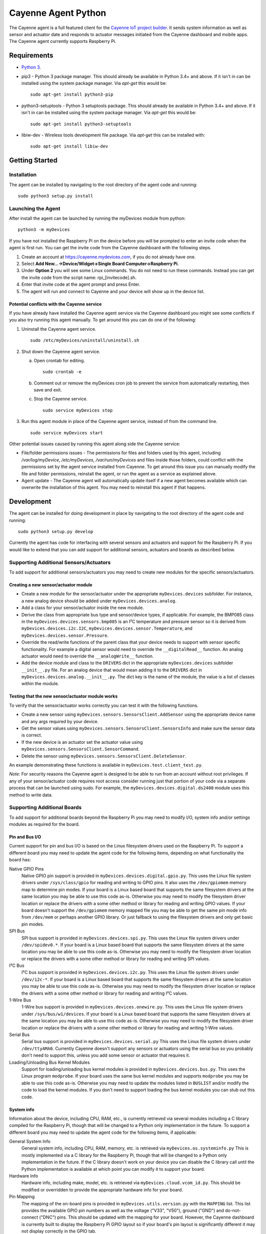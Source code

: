 ====================
Cayenne Agent Python
====================
The Cayenne agent is a full featured client for the `Cayenne IoT project builder <https://mydevices.com>`_. It sends system information as well as sensor and actuator date and responds to actuator messages initiated from the Cayenne dashboard and mobile apps. The Cayenne agent currently supports Raspberry Pi.

************
Requirements
************
* `Python 3 <https://www.python.org/downloads/>`_.
* pip3 - Python 3 package manager. This should already be available in Python 3.4+ and above. If it isn't in can be installed using the system package manager. Via `apt-get` this would be:
  ::

    sudo apt-get install python3-pip
 
* python3-setuptools - Python 3 setuptools package. This should already be available in Python 3.4+ and above. If it isn't in can be installed using the system package manager. Via `apt-get` this would be:
  ::

    sudo apt-get install python3-setuptools

* libiw-dev - Wireless tools development file package. Via `apt-get` this can be installed with:
  ::

    sudo apt-get install libiw-dev


***************
Getting Started
***************

Installation
============
The agent can be installed by navigating to the root directory of the agent code and running::

  sudo python3 setup.py install

Launching the Agent
===================
After install the agent can be launched by running the myDevices module from python::

  python3 -m myDevices

If you have not installed the Raspberry Pi on the device before you will be prompted to enter an invite code when the agent is first run. You can get the invite code from the Cayenne dashboard with the following steps.

1. Create an account at https://cayenne.mydevices.com, if you do not already have one.
2. Select **Add New...->Device/Widget->Single Board Computer->Raspberry Pi**.
3. Under **Option 2** you will see some Linux commands. You do not need to run these commands. Instead you can get the invite code from the script name: rpi_[invitecode].sh.
4. Enter that invite code at the agent prompt and press Enter.
5. The agent will run and connect to Cayenne and your device will show up in the device list.
   
Potential conflicts with the Cayenne service
--------------------------------------------
If you have already have installed the Cayenne agent service via the Cayenne dashboard you might see some conflicts if you also try running this agent manually. To get around this you can do one of the following:

1. Uninstall the Cayenne agent service.
   ::

     sudo /etc/myDevices/uninstall/uninstall.sh
  
2. Shut down the Cayenne agent service.

   a) Open crontab for editing.
      ::
        
        sudo crontab -e
      
   b) Comment out or remove the myDevices cron job to prevent the service from automatically restarting, then save and exit.
   c) Stop the Cayenne service.
      ::
      
        sudo service myDevices stop
  
3. Run this agent module in place of the Cayenne agent service, instead of from the command line.
   ::
   
     sudo service myDevices start

Other potential issues caused by running this agent along side the Cayenne service:

* File/folder permissions issues - The permissions for files and folders used by this agent, including `/var/log/myDevice`, `/etc/myDevices`, `/var/run/myDevices` and files inside those folders, could conflict with the permissions set by the agent service installed from Cayenne. To get around this issue you can manually modify the file and folder permissions, reinstall the agent, or run the agent as a service as explained above.
* Agent update - The Cayenne agent will automatically update itself if a new agent becomes available which can overwrite the installation of this agent. You may need to reinstall this agent if that happens.

***********
Development
***********
The agent can be installed for doing development in place by navigating to the root directory of the agent code and running::

  sudo python3 setup.py develop
  
Currently the agent has code for interfacing with several sensors and actuators and support for the Raspberry Pi. If you would like to extend that you can add support for additional sensors, actuators and boards as described below.
  
Supporting Additional Sensors/Actuators
=======================================
To add support for additional sensors/actuators you may need to create new modules for the specific sensors/actuators.

Creating a new sensor/actuator module
-------------------------------------

* Create a new module for the sensor/actuator under the appropriate ``myDevices.devices`` subfolder. For instance, a new analog device should be added under ``myDevices.devices.analog``.
* Add a class for your sensor/actuator inside the new module.
* Derive the class from appropriate bus type and sensor/device types, if applicable. For example, the BMP085 class in the ``myDevices.devices.sensors.bmp085`` is an I²C temperature and pressure sensor so it is derived from ``myDevices.devices.i2c.I2C``,  ``myDevices.devices.sensor.Temperature``, and ``myDevices.devices.sensor.Pressure``.
* Override the read/write functions of the parent class that your device needs to support with sensor specific functionality. For example a digital sensor would need to override the ``__digitalRead__`` function. An analog actuator would need to override the ``__analogWrite__`` function.
* Add the device module and class to the ``DRIVERS`` dict in the appropriate ``myDevices.devices`` subfolder ``__init__.py`` file. For an analog device that would mean adding it to the ``DRIVERS`` dict in ``myDevices.devices.analog.__init__.py``. The dict key is the name of the module, the value is a list of classes within the module.

Testing that the new sensor/actuator module works
-------------------------------------------------
To verify that the sensor/actuator works correctly you can test it with the following functions.

* Create a new sensor using ``myDevices.sensors.SensorsClient.AddSensor`` using the appropriate device name and any args required by your device.
* Get the sensor values using ``myDevices.sensors.SensorsClient.SensorsInfo`` and make sure the sensor data is correct.
* If the new device is an actuator set the actuator value using ``myDevices.sensors.SensorsClient.SensorCommand``.
* Delete the sensor using ``myDevices.sensors.SensorsClient.DeleteSensor``.

An example demonstrating these functions is available in ``myDevices.test.client_test.py``.

*Note:* For security reasons the Cayenne agent is designed to be able to run from an account without root privileges. If any of your sensor/actuator code requires root access consider running just that portion of your code via a separate process that can be launched using sudo. For example, the ``myDevices.devices.digital.ds2408`` module uses this method to write data.

Supporting Additional Boards
============================
To add support for additional boards beyond the Raspberry Pi you may need to modify I/O, system info and/or settings modules as required for the board.

Pin and Bus I/O
---------------
Current support for pin and bus I/O is based on the Linux filesystem drivers used on the Raspberry Pi. To support a different board you may need to update the agent code for the following items, depending on what functionality the board has:

Native GPIO Pins
  Native GPIO pin support is provided in ``myDevices.devices.digital.gpio.py``. This uses the Linux file system drivers under ``/sys/class/gpio`` for reading and writing to GPIO pins. It also uses the ``/dev/gpiomem`` memory map to determine pin modes. If your board is a Linux based board that supports the same filesystem drivers at the same location you may be able to use this code as-is. Otherwise you may need to modify the filesystem driver location or replace the drivers with a some other method or library for reading and writing GPIO values. If your board doesn't support the ``/dev/gpiomem`` memory mapped file you may be able to get the same pin mode info from ``/dev/mem`` or perhaps another GPIO library. Or just fallback to using the filesystem drivers and only get basic pin modes.

SPI Bus
  SPI bus support is provided in ``myDevices.devices.spi.py``. This uses the Linux file system drivers under ``/dev/spidev0.*``. If your board is a Linux based board that supports the same filesystem drivers at the same location you may be able to use this code as-is. Otherwise you may need to modify the filesystem driver location or replace the drivers with a some other method or library for reading and writing SPI values.

I²C Bus
  I²C bus support is provided in ``myDevices.devices.i2c.py``. This uses the Linux file system drivers under ``/dev/i2c-*``. If your board is a Linux based board that supports the same filesystem drivers at the same location you may be able to use this code as-is. Otherwise you may need to modify the filesystem driver location or replace the drivers with a some other method or library for reading and writing I²C values.

1-Wire Bus
  1-Wire bus support is provided in ``myDevices.devices.onewire.py``. This uses the Linux file system drivers under ``/sys/bus/w1/devices``. If your board is a Linux based board that supports the same filesystem drivers at the same location you may be able to use this code as-is. Otherwise you may need to modify the filesystem driver location or replace the drivers with a some other method or library for reading and writing 1-Wire values.

Serial Bus
  Serial bus support is provided in ``myDevices.devices.serial.py`` This uses the Linux file system drivers under ``/dev/ttyAMA0``. Currently Cayenne doesn't support any sensors or actuators using the serial bus so you probably don't need to support this, unless you add some sensor or actuator that requires it.

Loading/Unloading Bus Kernel Modules
  Support for loading/unloading bus kernel modules is provided in ``myDevices.devices.bus.py``. This uses the Linux program ``modprobe``. If your board uses the same bus kernel modules and supports ``modprobe`` you may be able to use this code as-is. Otherwise you may need to update the modules listed in ``BUSLIST`` and/or modify the code to load the kernel modules. If you don't need to support loading the bus kernel modules you can stub out this code.

System info
-----------
Information about the device, including CPU, RAM, etc., is currently retrieved via several modules including a C library compiled for the Raspberry Pi, though that will be changed to a Python only implementation in the future. To support a different board you may need to update the agent code for the following items, if applicable:

General System Info
  General system info, including CPU, RAM, memory, etc. is retrieved via ``myDevices.os.systeminfo.py`` This is mostly implemented via a C library for the Raspberry Pi, though that will be changed to a Python only implementation in the future. If the C library doesn't work on your device you can disable the C library call until the Python implementation is available at which point you can modify it to support your board.

Hardware Info
  Hardware info, including make, model, etc. is retrieved via ``myDevices.cloud.vcom_id.py``. This should be modified or overridden to provide the appropriate hardware info for your board.

Pin Mapping
  The mapping of the on-board pins is provided in ``myDevices.utils.version.py`` with the ``MAPPING`` list. This list provides the available GPIO pin numbers as well as the voltage ("V33", "V50"), ground ("GND") and do-not-connect ("DNC") pins. This should be updated with the mapping for your board. However, the Cayenne dashboard is currently built to display the Raspberry Pi GPIO layout so if your board's pin layout is significantly different it may not display correctly in the GPIO tab.

Settings
--------
Currently the Raspberry Pi agent has settings for enabling/disabling the device tree, SPI, I²C, serial and camera. These are set via the ``myDevices.os.raspiconfig`` module which runs a separate Bash script at ``/etc/myDevices/scripts/config.sh``. If any of these settings are available on your board and you would like to support them you can override or replace ``myDevices.os.raspiconfig.py``. Otherwise the settings functionality can be ignored.

*Note:* For security reasons the Cayenne agent is designed to be able to run from an account without root privileges. If any of your I/O, system info or settings code requires root access consider running it via a separate process that can be launched using sudo. For example, the ``myDevices.os.raspiconfig`` module uses this method to update config settings.
